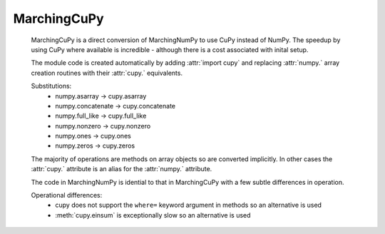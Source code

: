 
MarchingCuPy
=============

   MarchingCuPy is a direct conversion of MarchingNumPy to use CuPy instead of NumPy.
   The speedup by using CuPy where available is incredible - although there is a cost associated with inital setup.
   
   The module code is created automatically by adding :attr:`import cupy`
   and replacing :attr:`numpy.` array creation routines with their :attr:`cupy.` equivalents. 

   Substitutions:
      - numpy.asarray → cupy.asarray
      - numpy.concatenate → cupy.concatenate
      - numpy.full_like → cupy.full_like
      - numpy.nonzero → cupy.nonzero
      - numpy.ones → cupy.ones
      - numpy.zeros → cupy.zeros
   
   The majority of operations are methods on array objects so are converted implicitly.
   In other cases the :attr:`cupy.` attribute is an alias for the :attr:`numpy.` attribute.

   The code in MarchingNumPy is idential to that in MarchingCuPy with a few subtle differences in operation.

   Operational differences:
      - cupy does not support the ``where=`` keyword argument in methods so an alternative is used
      - :meth:`cupy.einsum` is exceptionally slow so an alternative is used
   

